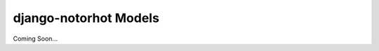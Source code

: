 **********************
django-notorhot Models
**********************

.. contents:: Table of Contents
   :local:
   :backlinks: top   

Coming Soon...